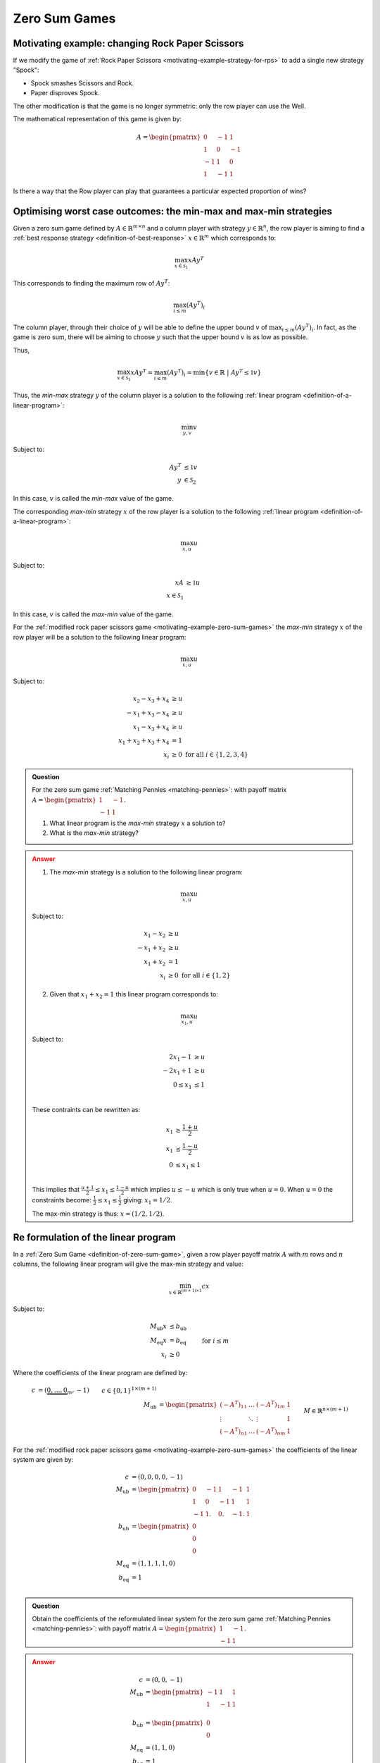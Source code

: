 .. _zero-sum-games:

Zero Sum Games
==============

.. _motivating-example-zero-sum-games:

Motivating example: changing Rock Paper Scissors
------------------------------------------------

If we modify the game of :ref:`Rock Paper Scissora
<motivating-example-strategy-for-rps>` to add a single new strategy "Spock":

- Spock smashes Scissors and Rock.
- Paper disproves Spock.

The other modification is that the game is no longer symmetric: only the row
player can use the Well.

The mathematical representation of this game is given by:

.. math::

   A = \begin{pmatrix}
   0  & -1 & 1 \\
   1  & 0  & -1\\
   -1 & 1  & 0\\
   1  & -1 & 1
   \end{pmatrix}

Is there a way that the Row player can play that guarantees a particular
expected proportion of wins?

Optimising worst case outcomes: the min-max and max-min strategies
------------------------------------------------------------------

Given a zero sum game defined by :math:`A\in\mathbb{R}^{m\times n}` and a column
player with strategy :math:`y\in\mathbb{R}^{n}`, the row player is aiming to
find a :ref:`best response strategy <definition-of-best-response>`
:math:`x\in\mathbb{R}^{m}` which corresponds to:

.. math::

   \max_{x\in\mathcal{S}_1} xAy^T

This corresponds to finding the maximum row of :math:`Ay^T`:

.. math::

   \max_{i \leq m} (Ay^T)_i

The column player, through their choice of :math:`y` will be able to define the
upper bound :math:`v` of :math:`\max_{i \leq m} (Ay^T)_i`. In fact, as the game
is zero sum, there will be aiming to choose :math:`y` such that the upper bound
:math:`v` is as low as possible.

Thus,

.. math::

   \max_{x\in\mathcal{S}_1} xAy^T = \max_{i \leq m} (Ay^T)_i = \min\{v \in\mathbb{R} \;|\;Ay^T \leq \mathbb{1}v\}

Thus, the *min-max* strategy :math:`y` of the column player is a solution to the
following :ref:`linear program <definition-of-a-linear-program>`:

.. math::

   \min_{y, v}v

Subject to:

.. math::

   \begin{align}
        Ay^T &\leq \mathbb{1}v \\
        y&\in\mathcal{S}_2
   \end{align}

In this case, :math:`v` is called the *min-max* value of the game.

The corresponding *max-min* strategy :math:`x` of the row player is a solution
to the following :ref:`linear program <definition-of-a-linear-program>`:

.. math::

   \max_{x, u}u

Subject to:

.. math::

   \begin{align}
        xA &\geq \mathbb{1}u \\
        x\in\mathcal{S}_1
   \end{align}

In this case, :math:`v` is called the *max-min* value of the game.

For the :ref:`modified rock paper scissors game
<motivating-example-zero-sum-games>` the *max-min* strategy :math:`x` of the row
player will be a solution to the following linear program:

.. math::

   \max_{x, u}u

Subject to:

.. math::

   \begin{align}
        x_2 - x_3 + x_4 &\geq u \\
        -x_1 + x_3 - x_4 &\geq u \\
        x_1 - x_3 + x_4 &\geq u \\
        x_1 + x_2 + x_3 + x_4 &= 1\\
        x_i &\geq 0 \text{ for all } i\in\{1, 2, 3, 4\}
   \end{align}

.. admonition:: Question
   :class: note

   For the zero sum game :ref:`Matching Pennies <matching-pennies>`: with payoff
   matrix :math:`A = \begin{pmatrix} 1 & -1\\ -1 & 1 \end{pmatrix}`.

   1. What linear program is the *max-min* strategy :math:`x` a solution to?
   2. What is the *max-min* strategy?

.. admonition:: Answer
   :class: caution, dropdown

   1. The *max-min* strategy is a solution to the following linear program:
   
   .. math::

      \max_{x, u}u

   Subject to:

   .. math::

      \begin{align}
           x_1 - x_2 &\geq u \\
           -x_1 + x_2&\geq u \\
           x_1 + x_2 &= 1\\
           x_i &\geq 0 \text{ for all } i\in\{1, 2\}
      \end{align}

   2. Given that :math:`x_1+x_2=1` this linear program corresponds to:

   .. math::

      \max_{x_1, u}u

   Subject to:

   .. math::

      \begin{align}
           2x_1 - 1 &\geq u \\
           -2x_1 + 1&\geq u \\
           0 \leq x_1 &\leq 1\\
      \end{align}

   These contraints can be rewritten as:

   .. math::

      \begin{align}
           x_1 &\geq \frac{1 + u}{2} \\
           x_1 &\leq \frac{1 - u}{2} \\
           0 &\leq x_1 \leq 1\\
      \end{align}


   This implies that :math:`\frac{u + 1}{2}\leq x_1\leq \frac{1 - u}{2}` which
   implies :math:`u \leq -u` which is only true when :math:`u=0`. When
   :math:`u=0` the constraints become: :math:`\frac{1}{2} \leq x_1\leq
   \frac{1}{2}` giving: :math:`x_1=1/2`.

   The max-min strategy is thus: :math:`x=(1/2, 1/2)`.


.. _formulation-of-linear-program:

Re formulation of the linear program
------------------------------------

In a :ref:`Zero Sum Game <definition-of-zero-sum-game>`, given a row player
payoff matrix :math:`A` with :math:`m` rows and :math:`n` columns, the following
linear program will give the max-min strategy and value:

.. math::

   \min_{x\in\mathbb{R}^{(m + 1)\times 1}} cx

Subject to:

.. math::

   \begin{align}
        M_{\text{ub}}x &\leq b_{\text{ub}} \\
        M_{\text{eq}}x &= b_{\text{eq}} \\
        x_i            &\geq 0&&\text{ for }i\leq m
   \end{align}

Where the coefficients of the linear program are defined by:

.. math::

   \begin{align}
       c &= (\underbrace{0, \dots, 0}_{m}, -1) && c\in\{0, 1\}^{1 \times (m + 1)}\\
       M_{\text{ub}} &= \begin{pmatrix}(-A^T)_{11}&\dots&(-A^T)_{1m}&1\\
                                       \vdots     &\ddots&\vdots           &1\\
                                       (-A^T)_{n1}&\dots&(-A^T)_{nm}&1\end{pmatrix} && M\in\mathbb{R}^{n\times (m + 1)}\\
       b_{\text{ub}} &= (\underbrace{0, \dots, 0}_{n})^T && b_{\text{ub}}\in\{0\}^{n\times 1}\\
       M_{\text{eq}} &= (\underbrace{1, \dots, 1}_{m}, 0) && M_{\text{eq}}\in\{0, 1\}^{1\times(m + 1)}\\
       b_{\text{eq}} &= 1 \\
   \end{align}

For the :ref:`modified rock paper scissors game
<motivating-example-zero-sum-games>` the coefficients of the linear system are
given by:

.. math::

   \begin{align}
       c &= (0, 0, 0, 0, -1)\\
       M_{\text{ub}} &= \begin{pmatrix}
           0 & -1 &  1 & -1 &  1\\
           1 &  0 & -1 &  1 &  1\\
           -1&  1.&  0.& -1.&  1
           \end{pmatrix}\\
       b_{\text{ub}} &= \begin{pmatrix}0\\0\\0\end{pmatrix}\\
       M_{\text{eq}} &= (1, 1, 1, 1, 0)\\
       b_{\text{eq}} &= 1 \\
   \end{align}

.. admonition:: Question
   :class: note

   Obtain the coefficients of the reformulated linear system for the zero sum
   game :ref:`Matching Pennies <matching-pennies>`: with payoff matrix :math:`A
   = \begin{pmatrix} 1 & -1\\ -1 & 1 \end{pmatrix}`.

.. admonition:: Answer
   :class: caution, dropdown

   .. math::

      \begin{align}
          c &= (0, 0, -1)\\
          M_{\text{ub}} &= \begin{pmatrix}
              -1 & 1 &  1\\
              1 &  -1 & 1\\
              \end{pmatrix}\\
          b_{\text{ub}} &= \begin{pmatrix}0\\0\end{pmatrix}\\
          M_{\text{eq}} &= (1, 1, 0)\\
          b_{\text{eq}} &= 1 \\
      \end{align}


.. _the-minimax-theorem:

The minimax theorem
-------------------

The minimax theorem [vonNeumann1928]_ states that if there exists optimal
values of the:

1. *max-min* value :math:`u` and the *max-min* strategy :math:`x`.
2. *min-max* value :math:`v` and the *min-max* strategy :math:`y`.

then :math:`u=v`.

This can be proved using the :ref:`linear_program_duality_theorem`.

Note that this answer the question of :ref:`motivating-example-zero-sum-games`:
through a choice of strategy the row player can ensure they obtain the value of
the game which is equal to the *max-min* value and the *min-max* value.

Using Nashpy
------------

See :ref:`how-to-use-minimax` for guidance of how to use Nashpy to
find the Nash equilibria of Zero sum games using the mini max theorem.
